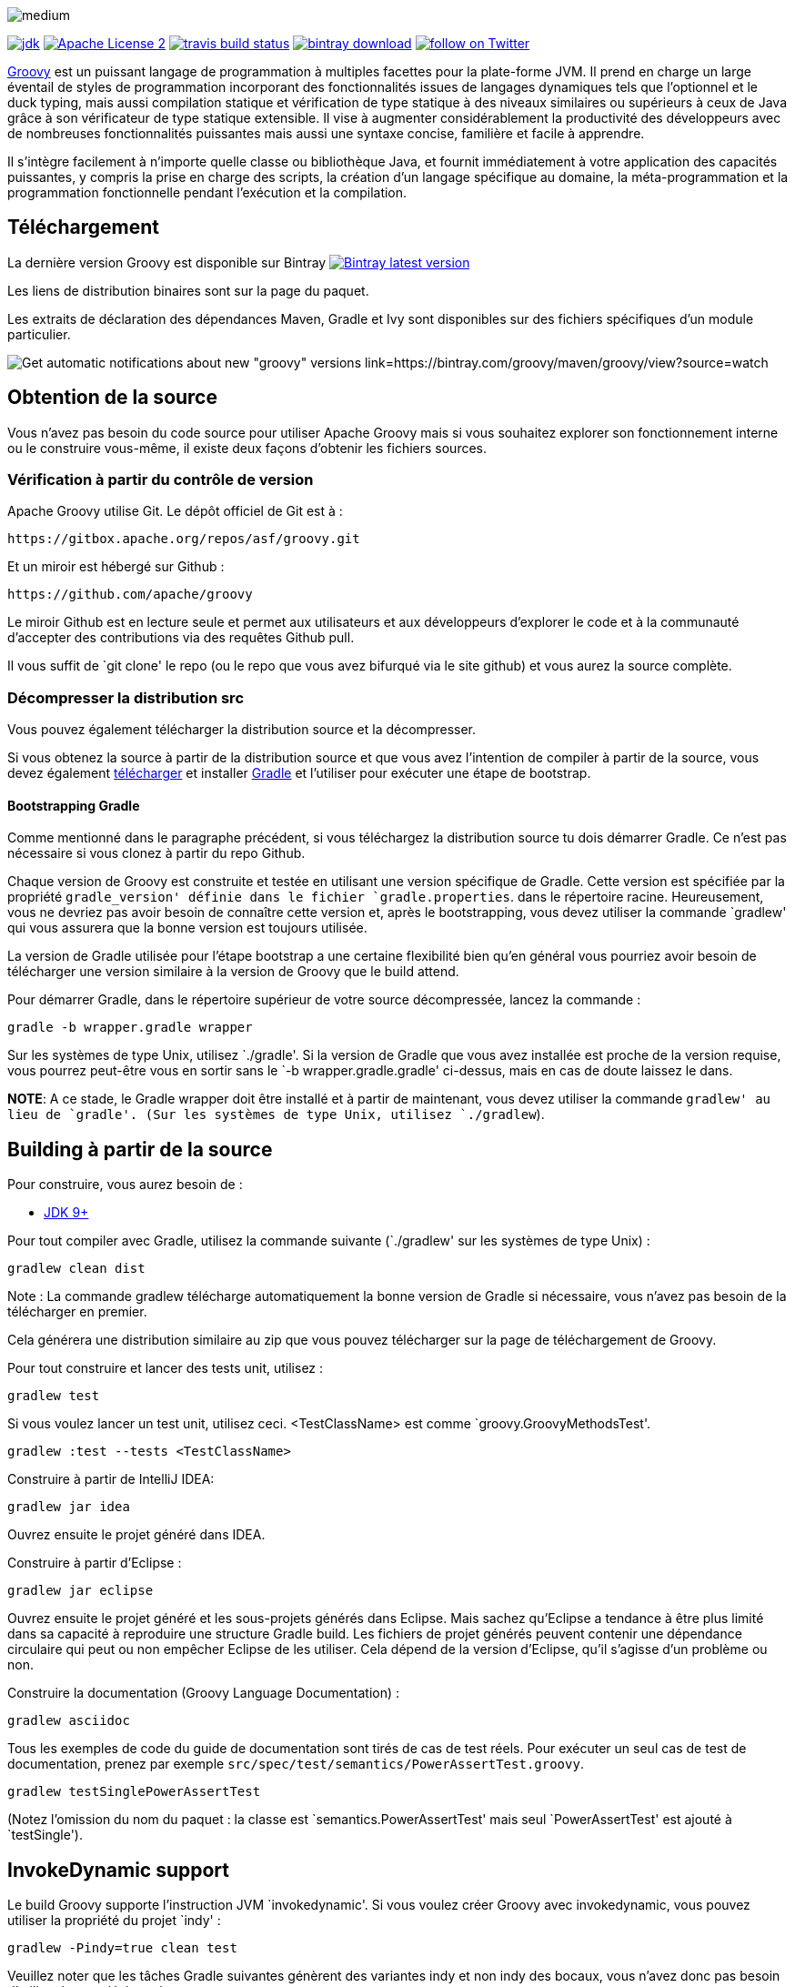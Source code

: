 //////////////////////////////////////////

  Licensed to the Apache Software Foundation (ASF) under one
  or more contributor license agreements.  See the NOTICE file
  distributed with this work for additional information
  regarding copyright ownership.  The ASF licenses this file
  to you under the Apache License, Version 2.0 (the
  "License"); you may not use this file except in compliance
  with the License.  You may obtain a copy of the License at

    http://www.apache.org/licenses/LICENSE-2.0

  Unless required by applicable law or agreed to in writing,
  software distributed under the License is distributed on an
  "AS IS" BASIS, WITHOUT WARRANTIES OR CONDITIONS OF ANY
  KIND, either express or implied.  See the License for the
  specific language governing permissions and limitations
  under the License.

//////////////////////////////////////////

= Apache Groovy
:revdate: 04-12-2019
:build-icon: http://ci.groovy-lang.org:8111/app/rest/builds/buildType:(id:Groovy_Jdk7Build)/statusIcon
:travis-build-icon: https://travis-ci.org/apache/groovy.svg?branch=master
:noheader:
:groovy-www: https://groovy-lang.org/
:groovy-ci: http://ci.groovy-lang.org?guest=1
:travis-ci: https://travis-ci.org/apache/groovy
:jdk: https://www.oracle.com/technetwork/java/javase/downloads
:bintray-latest-version-image: https://api.bintray.com/packages/groovy/maven/groovy/images/download.png
:bintray-latest-version-link: https://bintray.com/groovy/maven/groovy/_latestVersion
:bintray-watch-image: https://www.bintray.com/docs/images/bintray_badge_color.png
:bintray-watch-link: https://bintray.com/groovy/maven/groovy/view?source=watch
:apache-license-icon: https://img.shields.io/badge/license-APL2-blue.svg
:apache-license-link: http://www.apache.org/licenses/LICENSE-2.0.txt
:apache-groovy-twitter-icon: https://img.shields.io/twitter/follow/ApacheGroovy.svg?style=social
:apache-groovy-twitter-link: https://twitter.com/intent/follow?screen_name=ApacheGroovy
:jdk-icon: https://img.shields.io/badge/java-8+-4c7e9f.svg
:bintray-download-icon: https://api.bintray.com/packages/groovy/maven/groovy/images/download.svg
:opencollective-link: https://opencollective.com/friends-of-groovy
:sponsors-silver-img: https://opencollective.com/friends-of-groovy/tiers/silver-sponsor.svg?avatarHeight=45&width=890
:sponsors-bronze-img: https://opencollective.com/friends-of-groovy/tiers/bronze-sponsor.svg?avatarHeight=40&width=890
:backers-monthly-img: https://opencollective.com/friends-of-groovy/tiers/backer.svg?avatarHeight=36&width=890
:backers-all-img: https://opencollective.com/friends-of-groovy/backers.svg?avatarHeight=32&width=890

[.left.text-left]
image::https://raw.githubusercontent.com/groovy/artwork/master/medium.png[]
image:{jdk-icon}[jdk, link={jdk}]
image:{apache-license-icon}[Apache License 2, link={apache-license-link}]
// image:{build-icon}[teamcity build status, link={groovy-ci}]
image:{travis-build-icon}[travis build status, link={travis-ci}]
image:{bintray-download-icon}[bintray download, link={bintray-latest-version-link}]
image:{apache-groovy-twitter-icon}[follow on Twitter, link={apache-groovy-twitter-link}]

{groovy-www}[Groovy] est un puissant langage de programmation à multiples facettes pour la plate-forme JVM.
Il prend en charge un large éventail de styles de programmation incorporant des fonctionnalités issues de langages dynamiques 
tels que l'optionnel et le duck typing, mais aussi compilation statique et vérification de type statique à des niveaux 
similaires ou supérieurs à ceux de Java grâce à son vérificateur de type statique extensible.
Il vise à augmenter considérablement la productivité des développeurs avec de nombreuses fonctionnalités puissantes 
mais aussi une syntaxe concise, familière et facile à apprendre.

Il s'intègre facilement à n'importe quelle classe ou bibliothèque Java, et fournit immédiatement à votre application des 
capacités puissantes, y compris la prise en charge des scripts, la création d'un langage spécifique au domaine,
la méta-programmation et la programmation fonctionnelle pendant l'exécution et la compilation. 


== Téléchargement

La dernière version Groovy est disponible sur Bintray image:{bintray-latest-version-image}[Bintray latest version, link={bintray-latest-version-link}]

Les liens de distribution binaires sont sur la page du paquet.

Les extraits de déclaration des dépendances Maven, Gradle et Ivy sont disponibles sur des fichiers spécifiques 
d'un module particulier.

image:{bintray-watch-image}[Get automatic notifications about new "groovy" versions link={bintray-watch-link}]

== Obtention de la source

Vous n'avez pas besoin du code source pour utiliser Apache Groovy mais si vous souhaitez explorer son fonctionnement 
interne ou le construire vous-même, il existe deux façons d'obtenir les fichiers sources.

=== Vérification à partir du contrôle de version

Apache Groovy utilise Git. Le dépôt officiel de Git est à :

    https://gitbox.apache.org/repos/asf/groovy.git

Et un miroir est hébergé sur Github :

    https://github.com/apache/groovy

Le miroir Github est en lecture seule et permet aux utilisateurs et aux développeurs d'explorer le code 
et à la communauté d'accepter des contributions via des requêtes Github pull.

Il vous suffit de `git clone' le repo (ou le repo que vous avez bifurqué via le site github) et 
vous aurez la source complète.

=== Décompresser la distribution src

Vous pouvez également télécharger la distribution source et la décompresser.

Si vous obtenez la source à partir de la distribution source et que vous avez l'intention de compiler à partir de la source,
vous devez également https://gradle.org/downloads/[télécharger] et installer http://gradle.org/[Gradle] 
et l'utiliser pour exécuter une étape de bootstrap.

==== Bootstrapping Gradle

Comme mentionné dans le paragraphe précédent, si vous téléchargez la distribution source
tu dois démarrer Gradle. Ce n'est pas nécessaire si vous clonez à partir du repo Github.

Chaque version de Groovy est construite et testée en utilisant une version spécifique de Gradle.
Cette version est spécifiée par la propriété `gradle_version' définie dans le fichier `gradle.properties`.
dans le répertoire racine. Heureusement, vous ne devriez pas avoir besoin de connaître cette version et,
après le bootstrapping, vous devez utiliser la commande `gradlew' qui vous assurera que la bonne version
est toujours utilisée.

La version de Gradle utilisée pour l'étape bootstrap a une certaine flexibilité bien qu'en général vous
pourriez avoir besoin de télécharger une version similaire à la version de Groovy que le build attend.

Pour démarrer Gradle, dans le répertoire supérieur de votre source décompressée, lancez la commande :

    gradle -b wrapper.gradle wrapper

Sur les systèmes de type Unix, utilisez `./gradle'.
Si la version de Gradle que vous avez installée est proche de la version requise,
vous pourrez peut-être vous en sortir sans le `-b wrapper.gradle.gradle' ci-dessus,
mais en cas de doute laissez le dans.

*NOTE*: A ce stade, le Gradle wrapper doit être installé et à partir de maintenant, vous devez utiliser
la commande `gradlew' au lieu de `gradle'. (Sur les systèmes de type Unix, utilisez `./gradlew`).

== Building à partir de la source

// Build is image:{build-icon}[build status, link={groovy-ci}].

Pour construire, vous aurez besoin de :

* {jdk}[JDK 9+]

Pour tout compiler avec Gradle, utilisez la commande suivante (`./gradlew' sur les systèmes de type Unix) :

    gradlew clean dist

Note : La commande gradlew télécharge automatiquement la bonne version de Gradle si nécessaire, vous n'avez pas besoin de la télécharger en premier.

Cela générera une distribution similaire au zip que vous pouvez télécharger sur la page de téléchargement de Groovy.

Pour tout construire et lancer des tests unit, utilisez :

    gradlew test

Si vous voulez lancer un test unit, utilisez ceci. <TestClassName> est comme `groovy.GroovyMethodsTest'.

    gradlew :test --tests <TestClassName>

Construire à partir de IntelliJ IDEA:

    gradlew jar idea

Ouvrez ensuite le projet généré dans IDEA.

Construire à partir d'Eclipse :

    gradlew jar eclipse

Ouvrez ensuite le projet généré et les sous-projets générés dans Eclipse. Mais sachez qu'Eclipse a tendance à être plus limité dans sa capacité à reproduire une structure Gradle build. Les fichiers de projet générés peuvent contenir une dépendance circulaire qui peut ou non empêcher Eclipse de les utiliser. Cela dépend de la version d'Eclipse, qu'il s'agisse d'un problème ou non.

Construire la documentation (Groovy Language Documentation) :

    gradlew asciidoc

Tous les exemples de code du guide de documentation sont tirés de cas de test réels. Pour exécuter un seul cas de test de documentation, prenez par exemple `src/spec/test/semantics/PowerAssertTest.groovy`.

    gradlew testSinglePowerAssertTest

(Notez l'omission du nom du paquet : la classe est `semantics.PowerAssertTest' mais seul `PowerAssertTest' est ajouté à `testSingle').

== InvokeDynamic support

Le build Groovy supporte l'instruction JVM `invokedynamic'. Si vous voulez créer Groovy avec invokedynamic, vous pouvez utiliser la propriété du projet `indy' :

    gradlew -Pindy=true clean test

Veuillez noter que les tâches Gradle suivantes génèrent des variantes indy et non indy des bocaux, vous n'avez donc pas besoin d'utiliser la propriété système :

* dist
* install
* uploadArchives

== Serveur d'intégration continue

Le serveur officiel de CI fonctionne {groovy-ci}[ici] et est sponsorisé par http://www.jetbrains.com[JetBrains].


== Java Profiler

L'équipe de base de Groovy accorde la performance grâce à YourKit Java Profiler, qui est sponsorisé par https://www.yourkit.com[YourKit].

== Friends of Groovy Open Collective
En tant qu'initiative indépendante, nous avons créé un collectif ouvert pour Groovy :

https://opencollective.com/friends-of-groovy

Cette initiative est conçue pour compléter le projet Apache et les nombreuses contributions que nous recevons de notre grande communauté et de nos supporters.

* Merci à nos Silver Sponsors:

image:{sponsors-silver-img}[]

* Merci à nos Bronze Sponsors:

image:{sponsors-bronze-img}[]

* Merci à nos backers (dons mensuels):

image:{backers-monthly-img}[]

* Merci à tous nos backers:

image:{backers-all-img}[]

== License

Groovy est sous licence selon les termes de la http://www.apache.org/licenses/LICENSE-2.0.html[Apache License, Version 2.0].
